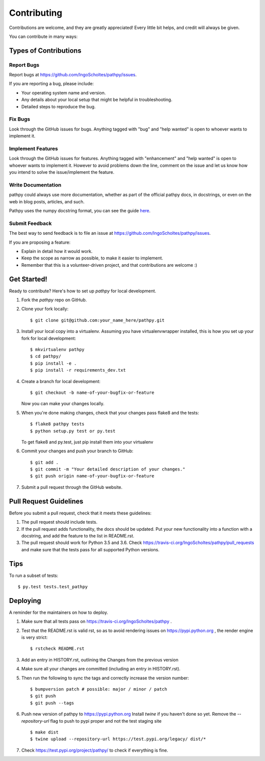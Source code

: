 .. highlight:: shell

============
Contributing
============

Contributions are welcome, and they are greatly appreciated! Every little bit
helps, and credit will always be given.

You can contribute in many ways:

Types of Contributions
----------------------

Report Bugs
~~~~~~~~~~~

Report bugs at https://github.com/IngoScholtes/pathpy/issues.

If you are reporting a bug, please include:

* Your operating system name and version.
* Any details about your local setup that might be helpful in troubleshooting.
* Detailed steps to reproduce the bug.

Fix Bugs
~~~~~~~~

Look through the GitHub issues for bugs. Anything tagged with "bug" and "help
wanted" is open to whoever wants to implement it.

Implement Features
~~~~~~~~~~~~~~~~~~

Look through the GitHub issues for features. Anything tagged with "enhancement"
and "help wanted" is open to whoever wants to implement it.
However to avoid problems down the line, comment on the issue and let us know how
you intend to solve the issue/implement the feature.

Write Documentation
~~~~~~~~~~~~~~~~~~~

pathpy could always use more documentation, whether as part of the
official pathpy docs, in docstrings, or even on the web in blog posts,
articles, and such.

Pathpy uses the numpy docstring format, you can see the guide
`here <https://github.com/numpy/numpy/blob/master/doc/HOWTO_DOCUMENT.rst.txt>`_.

Submit Feedback
~~~~~~~~~~~~~~~

The best way to send feedback is to file an issue at https://github.com/IngoScholtes/pathpy/issues.

If you are proposing a feature:

* Explain in detail how it would work.
* Keep the scope as narrow as possible, to make it easier to implement.
* Remember that this is a volunteer-driven project, and that contributions are welcome :)

Get Started!
------------

Ready to contribute? Here's how to set up `pathpy` for local development.

1. Fork the `pathpy` repo on GitHub.
2. Clone your fork locally::

    $ git clone git@github.com:your_name_here/pathpy.git

3. Install your local copy into a virtualenv. Assuming you have virtualenvwrapper installed, this is how you set up your fork for local development::

    $ mkvirtualenv pathpy
    $ cd pathpy/
    $ pip install -e .
    $ pip install -r requirements_dev.txt

4. Create a branch for local development::

    $ git checkout -b name-of-your-bugfix-or-feature

   Now you can make your changes locally.

5. When you're done making changes, check that your changes pass flake8 and the
   tests::

    $ flake8 pathpy tests
    $ python setup.py test or py.test

   To get flake8 and py.test, just pip install them into your virtualenv

6. Commit your changes and push your branch to GitHub::

    $ git add .
    $ git commit -m "Your detailed description of your changes."
    $ git push origin name-of-your-bugfix-or-feature

7. Submit a pull request through the GitHub website.

Pull Request Guidelines
-----------------------

Before you submit a pull request, check that it meets these guidelines:

1. The pull request should include tests.
2. If the pull request adds functionality, the docs should be updated. Put
   your new functionality into a function with a docstring, and add the
   feature to the list in README.rst.
3. The pull request should work for Python 3.5 and 3.6. Check
   https://travis-ci.org/IngoScholtes/pathpy/pull_requests
   and make sure that the tests pass for all supported Python versions.

Tips
----

To run a subset of tests::

$ py.test tests.test_pathpy


Deploying
---------

A reminder for the maintainers on how to deploy.

1. Make sure that all tests pass on https://travis-ci.org/IngoScholtes/pathpy .
2. Test that the README.rst is valid rst, so as to avoid rendering issues on
   https://pypi.python.org , the render engine is very strict::
    $ rstcheck README.rst

3. Add an entry in HISTORY.rst, outlining the Changes from the previous version
4. Make sure all your changes are committed (including an entry in HISTORY.rst).
5. Then run the following to sync the tags and correctly increase the version number::

    $ bumpversion patch # possible: major / minor / patch
    $ git push
    $ git push --tags

6. Push new version of pathpy to https://pypi.python.org
   Install `twine` if you haven't done so yet. Remove the `--repository-url` flag
   to push to pypi proper and not the test staging site ::

    $ make dist
    $ twine upload --repository-url https://test.pypi.org/legacy/ dist/*

7. Check https://test.pypi.org/project/pathpy/ to check if everything is fine.
